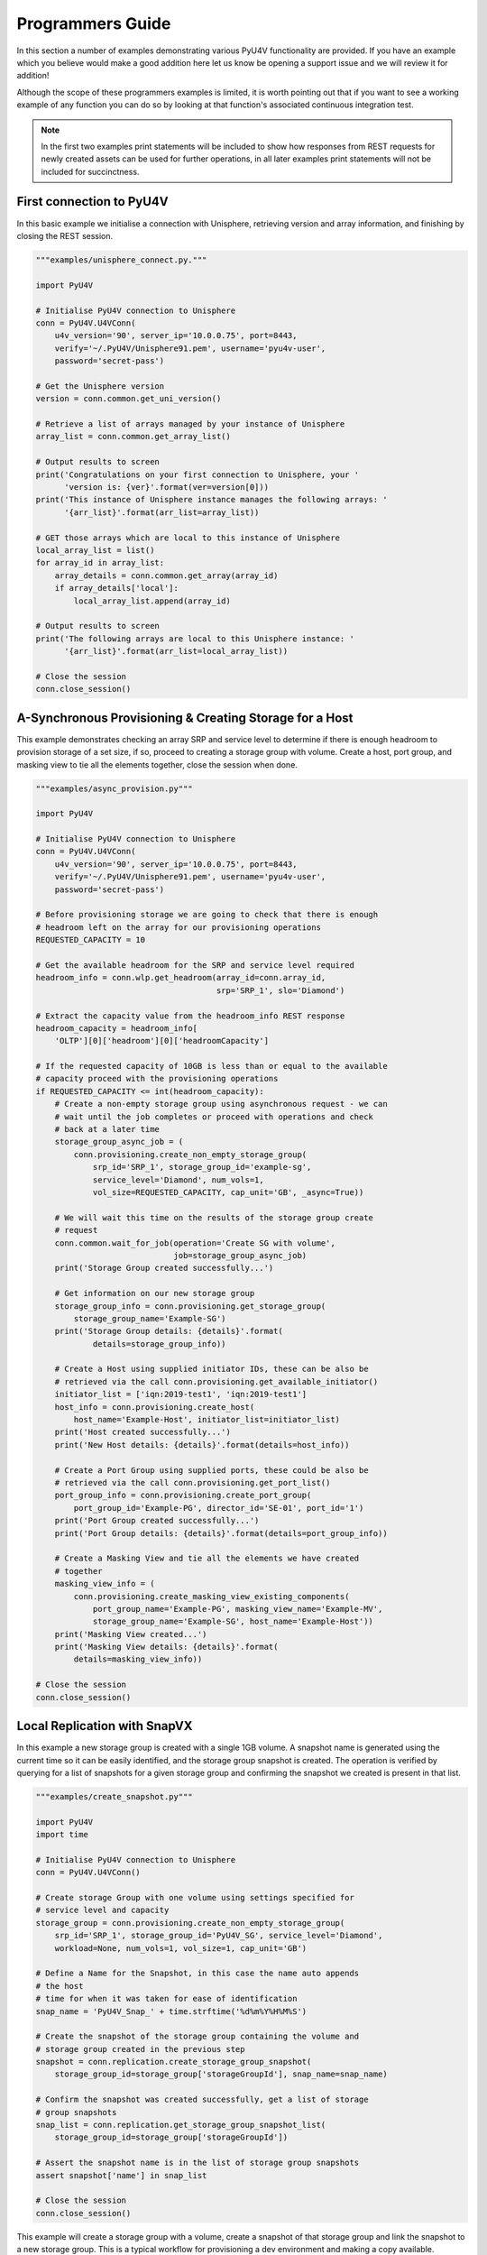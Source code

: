 Programmers Guide
=================

In this section a number of examples demonstrating various PyU4V functionality
are provided. If you have an example which you believe would make a good
addition here let us know be opening a support issue and we will review it for
addition!

Although the scope of these programmers examples is limited, it is worth
pointing out that if you want to see a working example of any function
you can do so by looking at that function's associated continuous integration
test.

.. note::
    In the first two examples print statements will be included to show how
    responses from REST requests for newly created assets can be used for
    further operations, in all later examples print statements will not be
    included for succinctness.

First connection to PyU4V
-------------------------

In this basic example we initialise a connection with Unisphere, retrieving
version and array information, and finishing by closing the REST session.

.. code-block:: Python

    """examples/unisphere_connect.py."""

    import PyU4V

    # Initialise PyU4V connection to Unisphere
    conn = PyU4V.U4VConn(
        u4v_version='90', server_ip='10.0.0.75', port=8443,
        verify='~/.PyU4V/Unisphere91.pem', username='pyu4v-user',
        password='secret-pass')

    # Get the Unisphere version
    version = conn.common.get_uni_version()

    # Retrieve a list of arrays managed by your instance of Unisphere
    array_list = conn.common.get_array_list()

    # Output results to screen
    print('Congratulations on your first connection to Unisphere, your '
          'version is: {ver}'.format(ver=version[0]))
    print('This instance of Unisphere instance manages the following arrays: '
          '{arr_list}'.format(arr_list=array_list))

    # GET those arrays which are local to this instance of Unisphere
    local_array_list = list()
    for array_id in array_list:
        array_details = conn.common.get_array(array_id)
        if array_details['local']:
            local_array_list.append(array_id)

    # Output results to screen
    print('The following arrays are local to this Unisphere instance: '
          '{arr_list}'.format(arr_list=local_array_list))

    # Close the session
    conn.close_session()


A-Synchronous Provisioning & Creating Storage for a Host
--------------------------------------------------------

This example demonstrates checking an array SRP and service level to determine
if there is enough headroom to provision storage of a set size, if so, proceed
to creating a storage group with volume. Create a host, port group, and masking
view to tie all the elements together, close the session when done.

.. code-block:: Python

    """examples/async_provision.py"""

    import PyU4V

    # Initialise PyU4V connection to Unisphere
    conn = PyU4V.U4VConn(
        u4v_version='90', server_ip='10.0.0.75', port=8443,
        verify='~/.PyU4V/Unisphere91.pem', username='pyu4v-user',
        password='secret-pass')

    # Before provisioning storage we are going to check that there is enough
    # headroom left on the array for our provisioning operations
    REQUESTED_CAPACITY = 10

    # Get the available headroom for the SRP and service level required
    headroom_info = conn.wlp.get_headroom(array_id=conn.array_id,
                                          srp='SRP_1', slo='Diamond')

    # Extract the capacity value from the headroom_info REST response
    headroom_capacity = headroom_info[
        'OLTP'][0]['headroom'][0]['headroomCapacity']

    # If the requested capacity of 10GB is less than or equal to the available
    # capacity proceed with the provisioning operations
    if REQUESTED_CAPACITY <= int(headroom_capacity):
        # Create a non-empty storage group using asynchronous request - we can
        # wait until the job completes or proceed with operations and check
        # back at a later time
        storage_group_async_job = (
            conn.provisioning.create_non_empty_storage_group(
                srp_id='SRP_1', storage_group_id='example-sg',
                service_level='Diamond', num_vols=1,
                vol_size=REQUESTED_CAPACITY, cap_unit='GB', _async=True))

        # We will wait this time on the results of the storage group create
        # request
        conn.common.wait_for_job(operation='Create SG with volume',
                                 job=storage_group_async_job)
        print('Storage Group created successfully...')

        # Get information on our new storage group
        storage_group_info = conn.provisioning.get_storage_group(
            storage_group_name='Example-SG')
        print('Storage Group details: {details}'.format(
                details=storage_group_info))

        # Create a Host using supplied initiator IDs, these can be also be
        # retrieved via the call conn.provisioning.get_available_initiator()
        initiator_list = ['iqn:2019-test1', 'iqn:2019-test1']
        host_info = conn.provisioning.create_host(
            host_name='Example-Host', initiator_list=initiator_list)
        print('Host created successfully...')
        print('New Host details: {details}'.format(details=host_info))

        # Create a Port Group using supplied ports, these could be also be
        # retrieved via the call conn.provisioning.get_port_list()
        port_group_info = conn.provisioning.create_port_group(
            port_group_id='Example-PG', director_id='SE-01', port_id='1')
        print('Port Group created successfully...')
        print('Port Group details: {details}'.format(details=port_group_info))

        # Create a Masking View and tie all the elements we have created
        # together
        masking_view_info = (
            conn.provisioning.create_masking_view_existing_components(
                port_group_name='Example-PG', masking_view_name='Example-MV',
                storage_group_name='Example-SG', host_name='Example-Host'))
        print('Masking View created...')
        print('Masking View details: {details}'.format(
            details=masking_view_info))

    # Close the session
    conn.close_session()



Local Replication with SnapVX
-----------------------------

In this example a new storage group is created with a single 1GB volume. A
snapshot name is generated using the current time so it can be easily
identified, and the storage group snapshot is created. The operation is
verified by querying for a list of snapshots for a given storage group and
confirming the snapshot we created is present in that list.

.. code-block:: Python

    """examples/create_snapshot.py"""

    import PyU4V
    import time

    # Initialise PyU4V connection to Unisphere
    conn = PyU4V.U4VConn()

    # Create storage Group with one volume using settings specified for
    # service level and capacity
    storage_group = conn.provisioning.create_non_empty_storage_group(
        srp_id='SRP_1', storage_group_id='PyU4V_SG', service_level='Diamond',
        workload=None, num_vols=1, vol_size=1, cap_unit='GB')

    # Define a Name for the Snapshot, in this case the name auto appends
    # the host
    # time for when it was taken for ease of identification
    snap_name = 'PyU4V_Snap_' + time.strftime('%d%m%Y%H%M%S')

    # Create the snapshot of the storage group containing the volume and
    # storage group created in the previous step
    snapshot = conn.replication.create_storage_group_snapshot(
        storage_group_id=storage_group['storageGroupId'], snap_name=snap_name)

    # Confirm the snapshot was created successfully, get a list of storage
    # group snapshots
    snap_list = conn.replication.get_storage_group_snapshot_list(
        storage_group_id=storage_group['storageGroupId'])

    # Assert the snapshot name is in the list of storage group snapshots
    assert snapshot['name'] in snap_list

    # Close the session
    conn.close_session()


This example will create a storage group with a volume, create a snapshot
of that storage group and link the snapshot to a new storage group. This is a
typical workflow for provisioning a dev environment and making a copy
available.

.. code-block:: Python

    """examples/link_snapshot.py"""

    import PyU4V
    from time import strftime

    # Set up connection to Unisphere for PowerMax Server, details collected
    # from configuration file in working directory where script is stored.
    conn = PyU4V.U4VConn()

    # Create storage Group with one volume
    storage_group = conn.provisioning.create_non_empty_storage_group(
        srp_id='SRP_1', storage_group_id='PyU4V_SG', service_level='Diamond',
        workload=None, num_vols=1, vol_size=1, cap_unit='GB')

    # Define a Name for the Snapshot, in this case the name auto appends the
    # host time for when it was taken for ease of identification
    snap_name = 'PyU4V_Snap_' + time.strftime('%d%m%Y%H%M%S')

    # Create the snapshot of the storage group containing the volume and
    # storage group created in the previous step
    snapshot = conn.replication.create_storage_group_snapshot(
        storage_group_id=storage_group['storageGroupId'], snap_name=snap_name)

    # Link The Snapshot to a new storage group, the API will automatically
    # create the link storage group with the right number of volumes if one
    # with that name doesn't already exist
    conn.replication.modify_storage_group_snapshot(
        src_storage_grp_id=storage_group['storageGroupId'],
        tgt_storage_grp_id='PyU4V_LNK_SG', link=True,
        snap_name=snap_name, gen_num=0)

    # Close the session
    conn.close_session()

Remote Replication with SRDF
----------------------------

This example will create a storage group on the PowerMax array with some
volumes.  Once the storage group has been created it will protect the volumes
in the storage group to a remote array using SRDF/Metro, providing
Active/Active business continuity via Symmetrix Remote Data Facility (SRDF).

.. code-block:: Python

    """srdf_example.py"""

    import PyU4V

    # Initialise PyU4V connection to Unisphere
    conn = PyU4V.U4VConn()

    # Create storage Group with one volume using settings specified for
    # service level and capacity
    storage_group = conn.provisioning.create_non_empty_storage_group(
        srp_id='SRP_1', storage_group_id='PyU4V_SG', service_level='Diamond',
        workload=None, num_vols=1, vol_size=1, cap_unit='GB')

    # Make a call to setup the remote replication, this will automatically
    # create a storage group with the same name on the remote array with the
    # correct volume count and size, the example here is executed
    # asynchronously and a wait is added to poll the async job id until
    # complete
    srdf_job_id = conn.replication.create_storage_group_srdf_pairings(
        storage_group_id=storage_group['storageGroupId'],
        remote_sid=conn.remote_array, srdf_mode="Active", _async=True)

    # Wait until the previous create SRDF pairing job has completed before
    # proceeding
    conn.common.wait_for_job_complete(job=srdf_job_id)

    # The now protected storage group will have an RDFG associated with it,
    # using the function conn.replication.get_storage_group_rdfg() function we
    # can retrieve a list of RDFGs associated with the storage group, in this
    # case there will only be one
    rdfg_list = conn.replication.get_storage_group_srdf_group_list(
        storage_group_id=storage_group['storageGroupId'])

    # Extract the (only) RDFG number from the retrieved list
    rdfg_number = rdfg_list[0]

    # Finally the details of the protected storage group can be output to the
    # user.
    storage_group_srdf_info = conn.replication.get_storage_group_srdf_details(
        storage_group_id=storage_group['storageGroupId'],
        rdfg_num=rdfg_number)

    # Close the session
    conn.close_session()


Performance Metrics Gathering
-----------------------------

This example demonstrates a range of performance functionality such as getting
performance categories and metrics, timestamps from Unisphere for an array,
get recent only performance information, and getting ResponseTime for all
SRPs in an array.

.. code-block:: Python

    """examples/performance_data_retrieval.py"""

    from PyU4V import U4VConn

    # Initialise PyU4V Unisphere connection
    conn = PyU4V.U4VConn(
        u4v_version='90', server_ip='10.0.0.75', port=8443,
        verify='~/.PyU4V/Unisphere91.pem', username='pyu4v-user',
        password='secret-pass')

    # Get a list of performance categories
    category_list = conn.performance.get_performance_categories_list()

    # Get a list of supported metrics for the category 'FEDirector'
    fe_dir_metrics = conn.performance.get_performance_metrics_list(
        category='FEDirector')

    # Get a list of KPI only metrics for the category 'StorageGroup'
    storage_group_metrics = conn.performance.get_performance_metrics_list(
        category='StorageGroup', kpi_only=True)

    # Get array KPI performance metrics for the most recent timestamp only,
    # set recency so timestamp has to be less than 5 minutes old
    array_performance_data = conn.performance.get_array_stats(metrics='KPI',
                                                              recency=5)

    # Get ResponseTime for each SRP for the last 4 hours
    # Firstly get the most recent performance timestamp for your array
    recent_timestamp = conn.performance.get_last_available_timestamp()
    # Set the performance recency value to 10 minutes and check if the most
    # recent timestamp meets that recency value
    conn.performance.recency = 10
    is_recent_ten = conn.performance.is_timestamp_current(recent_timestamp)
    # Recency can also be passed to is_timestamp_current
    is_recent_five = conn.performance.is_timestamp_current(recent_timestamp,
                                                           minutes=5)

    # Get the start and end times by providing the most recent timestamp and
    # specifying a 4 hour difference
    start_time, end_time = conn.performance.get_timestamp_by_hour(
        end_time=recent_timestamp, hours_difference=4)
    # Get the list of SRPs
    srp_keys = conn.performance.get_storage_resource_pool_keys()
    srp_list = list()
    for key in srp_keys:
        srp_list.append(key.get('srpId'))
    # Get the performance data for each of the SRPs in the list
    for srp in srp_list:
        srp_data = conn.performance.get_storage_resource_pool_stats(
            srp_id=srp, metrics='ResponseTime', start_time=start_time,
            end_time=end_time)

    # Close the session
    conn.close_session()

System
------

This example of system calls demonstrates performing a system health check,
retrieving information from the last health check, querying for all installed
disk IDs in an array and outputting information about each.

.. code-block:: Python

    """examples/system_health_check.py."""

    import PyU4V

    # Initialise PyU4V connection to Unisphere
    conn = PyU4V.U4VConn(
            u4v_version='90', server_ip='10.0.0.75', port=8443,
            verify='~/.PyU4V/Unisphere91.pem', username='pyu4v-user',
            password='secret-pass')

    # Perform a system health check, this call can take 15-20 minutes to
    # complete in Unisphere due to the nature of the checks performed
    conn.system.perform_health_check(description='test-hc-dec19')

    # Get details of the last system health check
    health_check = conn.system.get_system_health()

    # Get a list of physical disks installed in the array
    disk_list = conn.system.get_disk_id_list()

    # Get disk information for each disk installed
    for disk in disk_list.get('disk_ids'):
        disk_info = conn.system.get_disk_details(disk_id=disk)

    # Close the session
    conn.close_session()


File Handling & Thresholds
--------------------------

In this example both performance threshold calls and CSV file handling with
PyU4V are demonstrated.  A call is made to retrieve a full list of performance
threshold settings and output the results to a CSV file at a path specified
by the user. That CSV file is read into a Python dictionary and the respective
values within are updated. Once complete the updated threshold settings are
uploaded to Unisphere to take immediate effect.

.. code-block:: Python

    """examples/thresholds.py."""

    import os
    import PyU4V

    # Initialise PyU4V connection to Unisphere
    conn = PyU4V.U4VConn()

    # Set the CSV file name and path
    current_directory = os.getcwd()
    output_csv_name = 'thresholds-test.csv'
    output_csv_path = os.path.join(current_directory, output_csv_name)

    # Generate a CSV file with all of the thresholds and corresponding values
    conn.performance.generate_threshold_settings_csv(
        output_csv_path=output_csv_path)

    # Read the CSV values into a dictionary, cast all string booleans and
    # numbers to their proper types
    threshold_dict = PyU4V.utils.file_handler.read_csv_values(output_csv_path,
                                                              convert=True)

    # Increase all of the first threshold values by 5 and second threshold
    # values by 10, alert only on the KPIs
    for i in range(0, len(threshold_dict.get('metric'))):
        threshold_dict['firstThreshold'][i] += 5
        threshold_dict['secondThreshold'][i] += 5
        if threshold_dict['kpi'][i] is True:
            threshold_dict['alertError'][i] = True

    # Process the CSV file and update the thresholds with their corresponding
    # values, we are only going to set the threshold value if it is a KPI
    conn.performance.set_thresholds_from_csv(csv_file_path=output_csv_path,
                                             kpi_only=True)

    # It is also possible to set a threshold value without editing the values
    # in a CSV, the threshold metric and be edited directly
    threshold_settings = conn.performance.update_threshold_settings(
        category='Array', metric='PercentCacheWP', alert=True,
        first_threshold=60, first_threshold_occurrences=2,
        first_threshold_samples=6, first_threshold_severity='INFORMATION',
        second_threshold=90, second_threshold_occurrences=1,
        second_threshold_samples=3, second_threshold_severity='CRITICAL')

    # Close the session
    conn.close_session()
